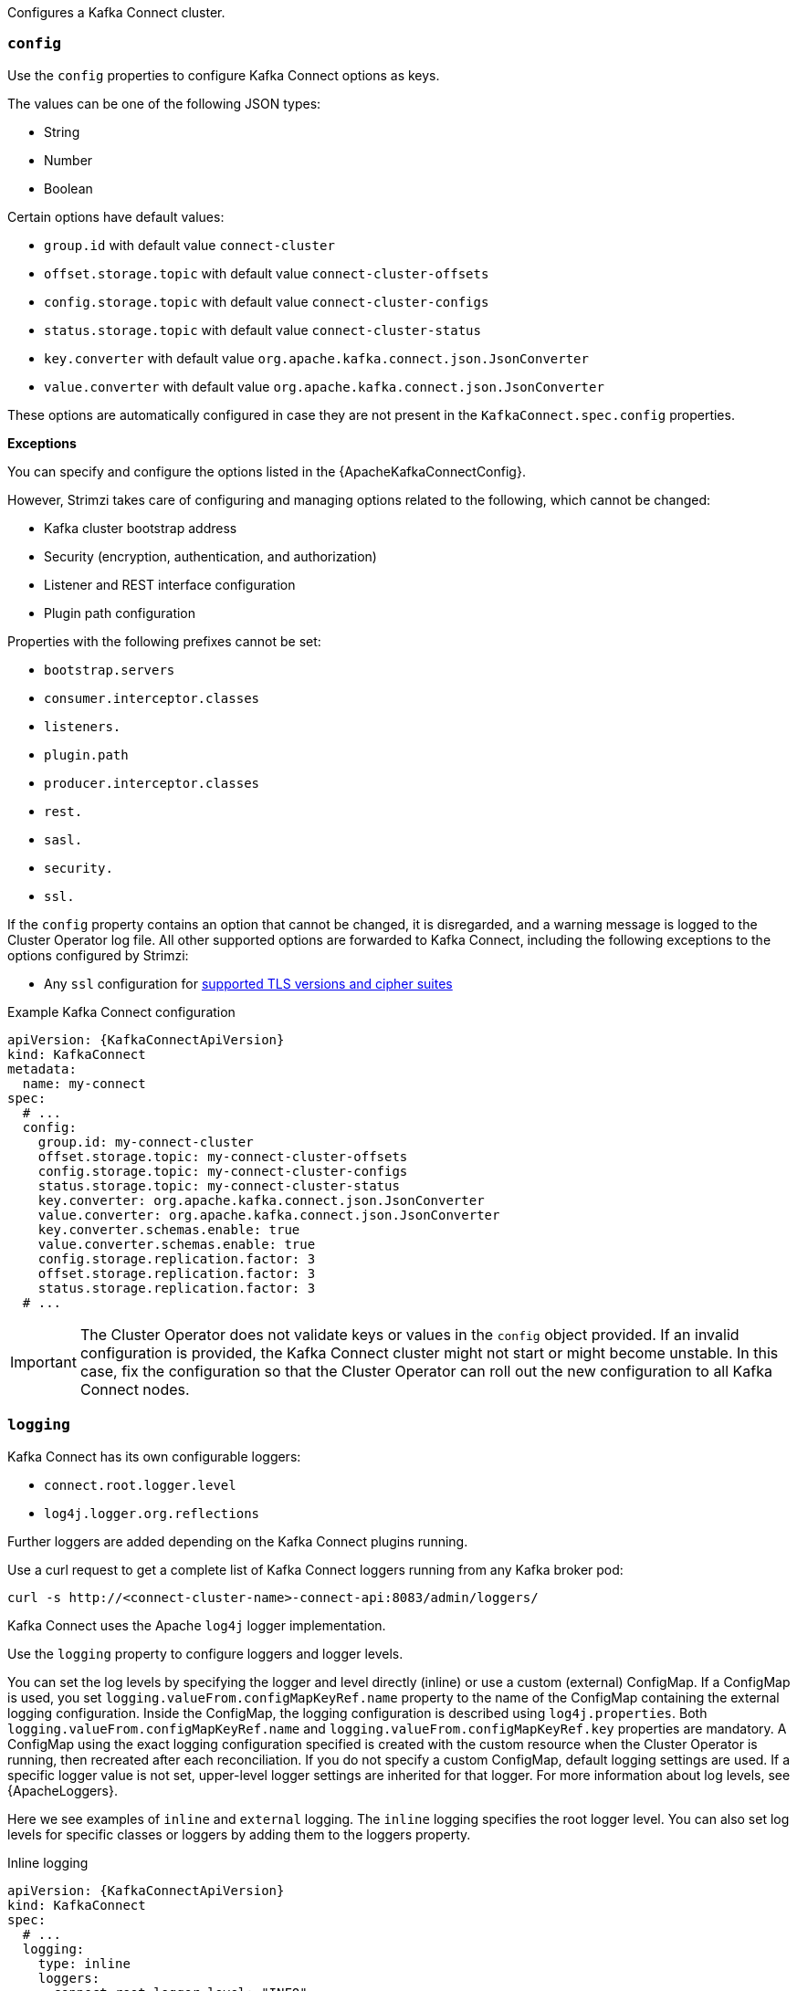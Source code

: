 Configures a Kafka Connect cluster.

[id='property-kafka-connect-config-{context}']
=== `config`
Use the `config` properties to configure Kafka Connect options as keys.

The values can be one of the following JSON types:

* String
* Number
* Boolean

Certain options have default values:

* `group.id` with default value `connect-cluster`
* `offset.storage.topic` with default value `connect-cluster-offsets`
* `config.storage.topic` with default value `connect-cluster-configs`
* `status.storage.topic` with default value `connect-cluster-status`
* `key.converter` with default value `org.apache.kafka.connect.json.JsonConverter`
* `value.converter` with default value `org.apache.kafka.connect.json.JsonConverter`

These options are automatically configured in case they are not present in the `KafkaConnect.spec.config` properties.

*Exceptions*

You can specify and configure the options listed in the {ApacheKafkaConnectConfig}.

However, Strimzi takes care of configuring and managing options related to the following, which cannot be changed:

* Kafka cluster bootstrap address
* Security (encryption, authentication, and authorization)
* Listener and REST interface configuration
* Plugin path configuration

Properties with the following prefixes cannot be set:

* `bootstrap.servers`
* `consumer.interceptor.classes`
* `listeners.`
* `plugin.path`
* `producer.interceptor.classes`
* `rest.`
* `sasl.`
* `security.`
* `ssl.`

If the `config` property contains an option that cannot be changed, it is disregarded, and a warning message is logged to the Cluster Operator log file.
All other supported options are forwarded to Kafka Connect, including the following exceptions to the options configured by Strimzi:

* Any `ssl` configuration for xref:con-common-configuration-ssl-reference[supported TLS versions and cipher suites]

.Example Kafka Connect configuration
[source,yaml,subs="attributes+"]
----
apiVersion: {KafkaConnectApiVersion}
kind: KafkaConnect
metadata:
  name: my-connect
spec:
  # ...
  config:
    group.id: my-connect-cluster
    offset.storage.topic: my-connect-cluster-offsets
    config.storage.topic: my-connect-cluster-configs
    status.storage.topic: my-connect-cluster-status
    key.converter: org.apache.kafka.connect.json.JsonConverter
    value.converter: org.apache.kafka.connect.json.JsonConverter
    key.converter.schemas.enable: true
    value.converter.schemas.enable: true
    config.storage.replication.factor: 3
    offset.storage.replication.factor: 3
    status.storage.replication.factor: 3
  # ...
----

IMPORTANT: The Cluster Operator does not validate keys or values in the `config` object provided.
If an invalid configuration is provided, the Kafka Connect cluster might not start or might become unstable.
In this case, fix the configuration so that the Cluster Operator can roll out the new configuration to all Kafka Connect nodes.

[id='property-kafka-connect-logging-{context}']
=== `logging`
Kafka Connect has its own configurable loggers:

* `connect.root.logger.level`
* `log4j.logger.org.reflections`

Further loggers are added depending on the Kafka Connect plugins running.

Use a curl request to get a complete list of Kafka Connect loggers running from any Kafka broker pod:

[source,curl,subs=attributes+]
----
curl -s http://<connect-cluster-name>-connect-api:8083/admin/loggers/
----

Kafka Connect uses the Apache `log4j` logger implementation.

Use the `logging` property to configure loggers and logger levels.

You can set the log levels by specifying the logger and level directly (inline) or use a custom (external) ConfigMap.
If a ConfigMap is used, you set `logging.valueFrom.configMapKeyRef.name` property to the name of the ConfigMap containing the external logging configuration. Inside the ConfigMap, the logging configuration is described using `log4j.properties`. Both `logging.valueFrom.configMapKeyRef.name` and `logging.valueFrom.configMapKeyRef.key` properties are mandatory. A ConfigMap using the exact logging configuration specified is created with the custom resource when the Cluster Operator is running, then recreated after each reconciliation. If you do not specify a custom ConfigMap, default logging settings are used. If a specific logger value is not set, upper-level logger settings are inherited for that logger.
For more information about log levels, see {ApacheLoggers}.

Here we see examples of `inline` and `external` logging.
The `inline` logging specifies the root logger level.
You can also set log levels for specific classes or loggers by adding them to the loggers property.

.Inline logging
[source,yaml,subs="+quotes,attributes"]
----
apiVersion: {KafkaConnectApiVersion}
kind: KafkaConnect
spec:
  # ...
  logging:
    type: inline
    loggers:
      connect.root.logger.level: "INFO"
      log4j.logger.org.apache.kafka.connect.runtime.WorkerSourceTask: "DEBUG"
      log4j.logger.org.apache.kafka.connect.runtime.WorkerSinkTask: "TRACE"
  # ...
----

NOTE: Setting a log level to `DEBUG` may result in a large amount of log output and may have performance implications.

.External logging
[source,yaml,subs="+quotes,attributes"]
----
apiVersion: {KafkaConnectApiVersion}
kind: KafkaConnect
spec:
  # ...
  logging:
    type: external
    valueFrom:
      configMapKeyRef:
        name: customConfigMap
        key: connect-logging.log4j
  # ...
----

Any available loggers that are not configured have their level set to `OFF`.

If Kafka Connect was deployed using the Cluster Operator,
changes to Kafka Connect logging levels are applied dynamically.

If you use external logging, a rolling update is triggered when logging appenders are changed.

.Garbage collector (GC)

Garbage collector logging can also be enabled (or disabled) using the xref:con-common-configuration-garbage-collection-reference[`jvmOptions` property].
